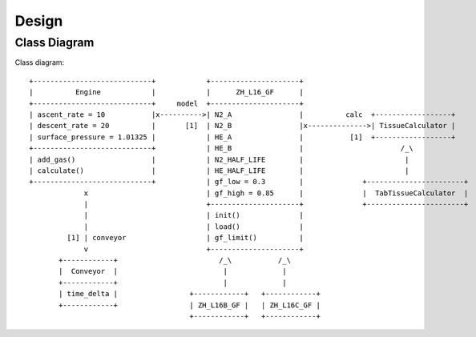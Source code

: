 Design
======

Class Diagram
-------------
Class diagram::

       +----------------------------+            +---------------------+
       |          Engine            |            |      ZH_L16_GF      |
       +----------------------------+     model  +---------------------+
       | ascent_rate = 10           |x---------->| N2_A                |          calc  +------------------+
       | descent_rate = 20          |       [1]  | N2_B                |x-------------->| TissueCalculator |
       | surface_pressure = 1.01325 |            | HE_A                |           [1]  +------------------+
       +----------------------------+            | HE_B                |                       /_\
       | add_gas()                  |            | N2_HALF_LIFE        |                        |
       | calculate()                |            | HE_HALF_LIFE        |                        |
       +----------------------------+            | gf_low = 0.3        |              +-----------------------+
                    x                            | gf_high = 0.85      |              |  TabTissueCalculator  |
                    |                            +---------------------+              +-----------------------+
                    |                            | init()              |
                    |                            | load()              |
                [1] | conveyor                   | gf_limit()          |
                    v                            +---------------------+
              +------------+                        /_\           /_\
              |  Conveyor  |                         |             |
              +------------+                         |             |
              | time_delta |                 +------------+   +------------+
              +------------+                 | ZH_L16B_GF |   | ZH_L16C_GF |
                                             +------------+   +------------+



